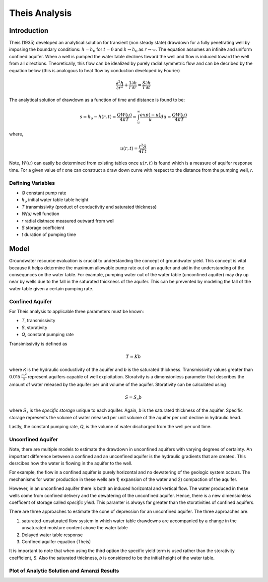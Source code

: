Theis Analysis
===============

Introduction
-------------

Theis (1935) developed an analytical solution for transient (non
steady state) drawdown for a fully penetrating well by imposing the
boundary conditions: :math:`h = h_0` for :math:`t = 0` and 
:math:`h \Rightarrow h_0` as :math:`r \Rightarrow \infty`.  The equation
assumes an infinite and uniform confined aquifer.  When a well is
pumped the water table declines toward the well and flow is induced
toward the well from all directions. Theoretically, this flow can be
idealized by purely radial symmetric flow and can be decribed by the
equation below (this is analogous to heat flow by conduction developed
by Fourier)

.. math:: \frac{\partial^2 h}{\partial r^2} 
   + \frac{1}{r} \frac{\partial h}{\partial r} 
   = \frac{S}{T} \frac{\partial h}{\partial t}

The analytical solution of drawdown as a function of time and distance
is found to be:

.. math:: s = h_o - h(r,t) = \frac{Q W(u)}{4 \pi T} 
   = \int_u^\infty \frac{exp[-u]}{u} du = \frac{Q W(u)}{4\pi T}

where, 

.. math:: u(r,t) = \frac{r^2 S}{4 T t}

Note, :math:`W(u)` can easily be determined from existing tables once
:math:`u(r, t)` is found which is a measure of aquifer response time. For a
given value of *t* one can construct a draw down curve with respect to
the distance from the pumping well, *r*.

Defining Variables
~~~~~~~~~~~~~~~~~~~~

* *Q* constant pump rate
* :math:`h_o` initial water table table height
* *T* transmissivity (product of conductivity and saturated thickness)
* *W(u)* well function
* *r* radial distnace measured outward from well
* *S* storage coefficient 
* *t* duration of pumping time

Model
-----

Groundwater resource evaluation is crucial to understanding the
concept of groundwater yield. This concept is vital because it helps
determine the maximum allowable pump rate out of an aquifer and aid in
the understanding of the consequnces on the water table.  For example,
pumping water out of the water table (unconfined aquifer) may dry up
near by wells due to the fall in the saturated thickness of the
aquifer. This can be prevented by modeling the fall of the water table
given a certain pumping rate.

Confined Aquifer
~~~~~~~~~~~~~~~~

For Theis analysis to applicable three parameters must be known:

* *T*, transmissivity
* *S*, storativity
* *Q*, constant pumping rate

Transimissivity is defined as 

.. math:: T = Kb

where *K* is the hydraulic conductivity of the aquifer and *b* is the
saturated thickness.  Transmissivity values greater than 0.015
:math:`\frac{m^2}{s}` represent aquifers capable of well exploitation.
Storatvity is a dimensionless parameter that describes the amount of
water released by the aquifer per unit volume of the aquifer.
Storativity can be calculated using

.. math:: S = S_s b

where :math:`S_s` is the *specific storage* unique to each aquifer.
Again, *b* is the saturated thickness of the aquifer.  Specific
storage represents the volume of water released per unit volume of the
aquifer per unit decline in hydraulic head.

Lastly, the constant pumping rate, *Q*, is the volume of water
discharged from the well per unit time.

Unconfined Aquifer
~~~~~~~~~~~~~~~~~~

Note, there are multiple models to estimate the drawdown in unconfined
aquifers with varying degrees of certainty.  An important difference
between a confined and an unconfined aquifer is the hydraulic
gradients that are created.  This desrcibes how the water is flowing
in the aquifer to the well.

For example, the flow in a confined aquifer is purely horizontal and
no dewatering of the geologic system occurs.  The mechanisms for water
production in these wells are 1) expansion of the water and 2)
compaction of the aquifer.

However, in an unconfined aquifer there is both an induced horizontal
and vertical flow.  The water produced in these wells come from
confined delivery and the dewatering of the unconfined aquifer.
Hence, there is a new dimensionless coefficent of storage called
*specific yield*.  This paramter is always far greater than the
storativities of confined aquifers.

There are three approaches to estimate the cone of depression for an
unconfined aquifer.  The three approaches are:

1. saturated-unsaturated flow system in which water table drawdowns
   are accompanied by a change in the unsaturated moisture content
   above the water table
2. Delayed water table response
3. Confined aquifer equation (Theis)

It is important to note that when using the third option the specific
yield term is used rather than the storativity coefficient, *S*.  Also
the saturated thickness, *b* is considered to be the initial height of
the water table.


Plot of Analytic Solution and Amanzi Results
~~~~~~~~~~~~~~~~~~~~~~~~~~~~~~~~~~~~~~~~~~~~

.. plot:: prototype/transient-theis/amanzi_transient_theis.py
